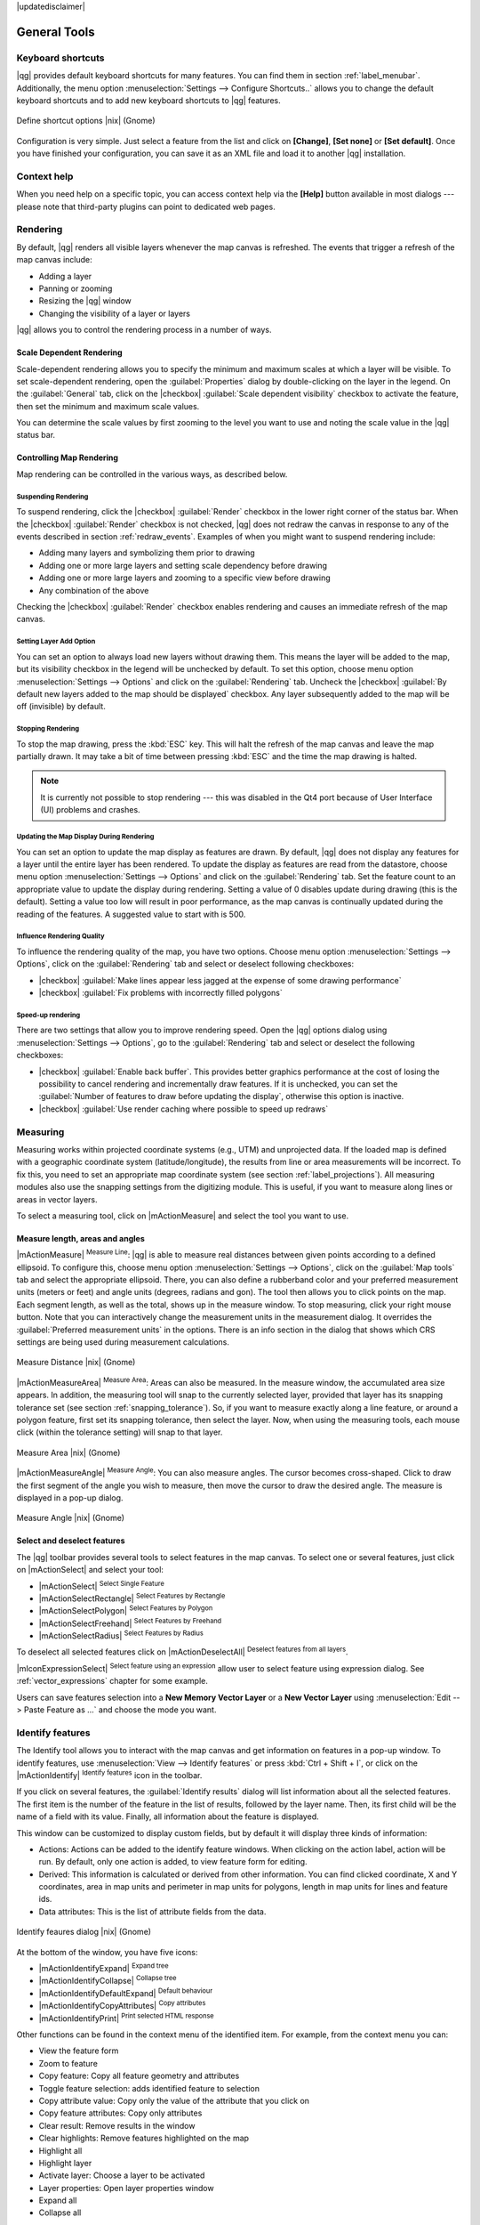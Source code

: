 |updatedisclaimer|

.. comment out this Section (by putting '|updatedisclaimer|' on top) if file is not uptodate with release

.. _general_tools:

*************
General Tools
*************

.. _`shortcuts`:

Keyboard shortcuts
==================

.. index::
   single:Keyboard shortcuts

|qg| provides default keyboard shortcuts for many features. You can find them in
section :ref:`label_menubar`. Additionally, the menu option
:menuselection:`Settings --> Configure Shortcuts..` allows you to change the default
keyboard shortcuts and to add new keyboard shortcuts to |qg| features.

.. _figure_shortcuts:

.. only:: html

   **Figure Shortcuts 1:**

.. figure:: /static/user_manual/introduction/shortcuts.png
   :align: center

   Define shortcut options |nix| (Gnome)

Configuration is very simple. Just select a feature from the list and click
on **[Change]**, **[Set none]** or **[Set default]**. Once you have finished your
configuration, you can save it as an XML file and load it to another |qg|
installation.

.. _`context_help`:

Context help
============

.. index::
   single:Context help

When you need help on a specific topic, you can access context help via the
**[Help]** button available in most dialogs --- please note that third-party
plugins can point to dedicated web pages.

.. _`redraw_events`:

Rendering
=========

.. index::
   single:Rendering

By default, |qg| renders all visible layers whenever the map canvas is
refreshed. The events that trigger a refresh of the map canvas include:

*  Adding a layer
*  Panning or zooming
*  Resizing the |qg| window
*  Changing the visibility of a layer or layers

|qg| allows you to control the rendering process in a number of ways.

.. `label_scaledepend`:

Scale Dependent Rendering
-------------------------
.. index::
   single:Rendering scale dependent

Scale-dependent rendering allows you to specify the minimum and maximum scales
at which a layer will be visible. To set scale-dependent rendering, open the
:guilabel:`Properties` dialog by double-clicking on the layer in the legend. On
the :guilabel:`General` tab, click on the |checkbox| :guilabel:`Scale
dependent visibility` checkbox to activate the feature, then set the minimum and
maximum scale values.

You can determine the scale values by first zooming to the level you want to
use and noting the scale value in the |qg| status bar.

.. index::
   single:Scale

.. _`label_controlmap`:

Controlling Map Rendering
-------------------------

Map rendering can be controlled in the various ways, as described below.

.. _`label_suspendrender`:

Suspending Rendering
....................

.. index::`rendering!suspending`

To suspend rendering, click the |checkbox| :guilabel:`Render` checkbox in the
lower right corner of the status bar. When the |checkbox| :guilabel:`Render`
checkbox is not checked, |qg| does not redraw the canvas in response to any of
the events described in section :ref:`redraw_events`. Examples of when you
might want to suspend rendering include:

* Adding many layers and symbolizing them prior to drawing
* Adding one or more large layers and setting scale dependency before drawing
* Adding one or more large layers and zooming to a specific view before drawing
* Any combination of the above

Checking the |checkbox| :guilabel:`Render` checkbox enables rendering and
causes an immediate refresh of the map canvas.

.. _`label_settinglayer`:

Setting Layer Add Option
........................

.. index::`rendering!options`
.. index::`layers!initial visibility`

You can set an option to always load new layers without drawing them. This
means the layer will be added to the map, but its visibility checkbox in the
legend will be unchecked by default. To set this option, choose menu option
:menuselection:`Settings --> Options` and click on the :guilabel:`Rendering`
tab. Uncheck the |checkbox| :guilabel:`By default new layers added to the map
should be displayed` checkbox. Any layer subsequently added to the map will be off
(invisible) by default.

Stopping Rendering
..................

.. index::
   single:Rendering halting

.. _label_stoprender:

To stop the map drawing, press the :kbd:`ESC` key. This will halt the refresh of
the map canvas and leave the map partially drawn. It may take a bit of time
between pressing :kbd:`ESC` and the time the map drawing is halted.

.. note::
   It is currently not possible to stop rendering --- this was disabled in the Qt4
   port because of User Interface (UI) problems and crashes.

.. _`label_updatemap`:

Updating the Map Display During Rendering
.........................................

.. index::
   single:rendering update during drawing

You can set an option to update the map display as features are drawn. By
default, |qg| does not display any features for a layer until the entire layer
has been rendered. To update the display as features are read from the
datastore, choose menu option :menuselection:`Settings --> Options` and click on
the :guilabel:`Rendering` tab. Set the feature count to an appropriate value to
update the display during rendering. Setting a value of 0 disables update
during drawing (this is the default). Setting a value too low will result in
poor performance, as the map canvas is continually updated during the reading of
the features. A suggested value to start with is 500.

.. _`label_renderquality`:

Influence Rendering Quality
...........................

.. index::
   single:rendering quality

To influence the rendering quality of the map, you have two options. Choose menu
option :menuselection:`Settings --> Options`, click on the :guilabel:`Rendering`
tab and select or deselect following checkboxes:

* |checkbox| :guilabel:`Make lines appear less jagged at the expense of some
  drawing performance`
* |checkbox| :guilabel:`Fix problems with incorrectly filled polygons`

Speed-up rendering
..................

There are two settings that allow you to improve rendering speed. Open the |qg| options
dialog using :menuselection:`Settings --> Options`, go to the :guilabel:`Rendering`
tab and select or deselect the following checkboxes:

* |checkbox| :guilabel:`Enable back buffer`. This provides better graphics
  performance at the cost of losing the possibility to cancel rendering and
  incrementally draw features. If it is unchecked, you can set the
  :guilabel:`Number of features to draw before updating the display`, otherwise
  this option is inactive.
* |checkbox| :guilabel:`Use render caching where possible to speed up redraws`

.. _`sec_measure`:

Measuring
=========
.. index::
   single:measure

Measuring works within projected coordinate systems (e.g., UTM) and unprojected
data. If the loaded map is defined with a geographic coordinate system
(latitude/longitude), the results from line or area measurements will be
incorrect. To fix this, you need to set an appropriate map coordinate system
(see section :ref:`label_projections`). All measuring modules also use the
snapping settings from the digitizing module. This is useful, if you want to
measure along lines or areas in vector layers.

To select a measuring tool, click on |mActionMeasure| and select the tool you want
to use.

Measure length, areas and angles
--------------------------------

.. index::
   single:measure;line length
.. index::
   single:measure;areas
.. index::
   single:measure;angles

|mActionMeasure| :sup:`Measure Line`: |qg| is able to measure real distances
between given points according to a defined ellipsoid. To configure this,
choose menu option :menuselection:`Settings --> Options`, click on the
:guilabel:`Map tools` tab and select the appropriate ellipsoid. There, you can
also define a rubberband color and your preferred measurement units (meters or
feet) and angle units (degrees, radians and gon). The tool then allows you to
click points on the map. Each segment length, as well as the total, shows up in
the measure window. To stop measuring, click your right mouse button.
Note that you can interactively change the measurement units in the measurement
dialog. It overrides the :guilabel:`Preferred measurement units` in the options.
There is an info section in the dialog that shows which CRS settings are being used
during measurement calculations.

.. _figure_measure_length:

.. only:: html

   **Figure Measure 1:**

.. figure:: /static/user_manual/introduction/measure_line.png
   :align: center

   Measure Distance |nix| (Gnome)

|mActionMeasureArea| :sup:`Measure Area`: Areas can also be measured. In the
measure window, the accumulated area size appears. In addition, the measuring
tool will snap to the currently selected layer, provided that layer has its
snapping tolerance set (see section :ref:`snapping_tolerance`). So, if you want
to measure exactly along a line feature, or around a polygon feature, first set
its snapping tolerance, then select the layer. Now, when using the measuring
tools, each mouse click (within the tolerance setting) will snap to that layer.

.. _figure_measure_area:

.. only:: html

   **Figure Measure 2:**

.. figure:: /static/user_manual/introduction/measure_area.png
   :align: center

   Measure Area |nix| (Gnome)

|mActionMeasureAngle| :sup:`Measure Angle`: You can also measure angles. The
cursor becomes cross-shaped. Click to draw the first segment of the angle you
wish to measure, then move the cursor to draw the desired angle. The measure
is displayed in a pop-up dialog.

.. _figure_measure_angle:

.. only:: html

   **Figure Measure 3:**

.. figure:: /static/user_manual/introduction/measure_angle.png
   :align: center

   Measure Angle |nix| (Gnome)

.. _`sec_selection`:

Select and deselect features
----------------------------

The |qg| toolbar provides several tools to select features in the map canvas.
To select one or several features, just click on |mActionSelect| and select your
tool:

* |mActionSelect| :sup:`Select Single Feature`
* |mActionSelectRectangle| :sup:`Select Features by Rectangle`
* |mActionSelectPolygon| :sup:`Select Features by Polygon`
* |mActionSelectFreehand| :sup:`Select Features by Freehand`
* |mActionSelectRadius| :sup:`Select Features by Radius`

To deselect all selected features click on |mActionDeselectAll| :sup:`Deselect
features from all layers`.

|mIconExpressionSelect| :sup:`Select feature using an expression` allow user 
to select feature using expression dialog. See :ref:`vector_expressions` 
chapter for some example.

Users can save features selection into a **New Memory Vector Layer** or a **New Vector Layer** using 
:menuselection:`Edit --> Paste Feature as ...` and choose the mode you want.

.. _`identify`:

Identify features
=================

.. index::
   single:Identify features

The Identify tool allows you to interact with the map canvas and get information on features
in a pop-up window. To identify features, use :menuselection:`View --> Identify
features` or press :kbd:`Ctrl + Shift + I`, or click on the |mActionIdentify|
:sup:`Identify features` icon in the toolbar.

If you click on several features, the :guilabel:`Identify results` dialog will
list information about all the selected features. The first item is the number of the
feature in the list of results, followed by the layer name. Then, its first child will
be the name of a field with its value. Finally, all information about the feature
is displayed.

This window can be customized to display custom fields, but by default it will
display three kinds of information:

* Actions: Actions can be added to the identify feature windows. When clicking
  on the action label, action will be run. By default, only one action is added,
  to view feature form for editing.
* Derived: This information is calculated or derived from other information.
  You can find clicked coordinate, X and Y coordinates, area in map units and
  perimeter in map units for polygons, length in map units for lines and feature
  ids.
* Data attributes: This is the list of attribute fields from the data.

.. _figure_identify:

.. only:: html

   **Figure Identify 1:**

.. figure:: /static/user_manual/introduction/identify_features.png
   :align: center

   Identify feaures dialog |nix| (Gnome)

At the bottom of the window, you have five icons:

* |mActionIdentifyExpand| :sup:`Expand tree`
* |mActionIdentifyCollapse| :sup:`Collapse tree`
* |mActionIdentifyDefaultExpand| :sup:`Default behaviour`
* |mActionIdentifyCopyAttributes| :sup:`Copy attributes`
* |mActionIdentifyPrint| :sup:`Print selected HTML response`

Other functions can be found in the context menu of the identified item. For
example, from the context menu you can:

* View the feature form
* Zoom to feature
* Copy feature: Copy all feature geometry and attributes
* Toggle feature selection: adds identified feature to selection
* Copy attribute value: Copy only the value of the attribute that you click on
* Copy feature attributes: Copy only attributes
* Clear result: Remove results in the window
* Clear highlights: Remove features highlighted on the map
* Highlight all
* Highlight layer
* Activate layer: Choose a layer to be activated
* Layer properties: Open layer properties window
* Expand all
* Collapse all

.. _decorations:

Decorations
===========

The Decorations of |qg| include the Grid, the Copyright Label, the North Arrow and
the Scale Bar. They are used to 'decorate' the map by adding cartographic
elements.

Grid
----

|transformed| :sup:`Grid` allows you to add a coordinate grid and coordinate
annotations to the map canvas.

.. _figure_decorations_1:

.. only:: html

   **Figure Decorations 1:**

.. figure:: /static/user_manual/introduction/grid_dialog.png
   :align: center

   The Grid Dialog |nix|

#.  Select from menu :menuselection:`View --> Decorations --> Grid`.
    The dialog starts (see figure_decorations_1_).
#.  Activate the |checkbox| :guilabel:`Enable grid` checkbox and set grid
    definitions according to the layers loaded in the map canvas.
#.  Activate the |checkbox| :guilabel:`Draw annotations` checkbox and set
    annotation definitions according to the layers loaded in the map canvas.
#.  Click **[Apply]** to verify that it looks as expected.
#.  Click **[OK]** to close the dialog.

Copyright Label
---------------

|copyright_label| :sup:`Copyright label` adds a copyright label using the text
you prefer to the map.

.. _figure_decorations_2:

.. only:: html

   **Figure Decorations 2:**

.. figure:: /static/user_manual/introduction/copyright.png
   :align: center

   The Copyright Dialog |nix|


#.  Select from menu :menuselection:`View --> Decorations --> Copyright Label`.
    The dialog starts (see figure_decorations_2_).
#.  Enter the text you want to place on the map. You can use HTML as
    shown in the example.
#.  Choose the placement of the label from the :guilabel:`Placement`
    |selectstring| combo box.
#.  Make sure the |checkbox| :guilabel:`Enable Copyright Label` checkbox is
    checked.
#.  Click **[OK]**.

In the example above, which is the default, |qg| places a copyright symbol followed by the
date in the lower right-hand corner of the map canvas.

North Arrow
-----------

|north_arrow| :sup:`North Arrow` places a simple north arrow on the map canvas.
At present, there is only one style available. You can adjust the angle of the
arrow or let |qg| set the direction automatically. If you choose to let |qg|
determine the direction, it makes its best guess as to how the arrow should be
oriented. For placement of the arrow, you have four options, corresponding to
the four corners of the map canvas.

.. _figure_decorations_3:

.. only:: html

   **Figure Decorations 3:**

.. figure:: /static/user_manual/introduction/north_arrow_dialog.png
   :align: center

   The North Arrow Dialog |nix|


Scale Bar
---------

|scale_bar| :sup:`Scale Bar` adds a simple scale bar to the map canvas. You
can control the style and placement, as well as the labeling of the bar.

.. _figure_decorations_4:

.. only:: html

   **Figure Decorations 4:**

.. figure:: /static/user_manual/introduction/scale_bar_dialog.png
   :align: center

   The Scale Bar Dialog |nix|


|qg| only supports displaying the scale in the same units as your map frame.
So if the units of your layers are in meters, you can't create a scale bar in
feet. Likewise, if you are using decimal degrees, you can't create a scale
bar to display distance in meters.

To add a scale bar:

#.  Select from menu :menuselection:`View --> Decorations --> Scale Bar`.
    The dialog starts (see figure_decorations_4_).
#.  Choose the placement from the :guilabel:`Placement` |selectstring| combo box.
#.  Choose the style from the :guilabel:`Scale bar style` |selectstring|
    combo box.
#.  Select the color for the bar :guilabel:`Color of bar` |selectcolor| or use
    the default black color.
#.  Set the size of the bar and its label :guilabel:`Size of bar` |selectnumber|.
#.  Make sure the |checkbox| :guilabel:`Enable scale bar` checkbox is checked.
#.  Optionally, check |checkbox| :guilabel:`Automatically snap to round number
    on resize`.
#.  Click **[OK]**.


.. tip::

   **Settings of Decorations**

   When you save a :file:`.qgs` project, any changes you have made to Grid,
   North Arrow, Scale Bar and Copyright will be saved in the project and restored
   the next time you load the project.

.. _sec_annotations:

.. index::
   single: annotation

Annotation Tools
================

The |mActionTextAnnotation| :sup:`Text Annotation` tool in the attribute
toolbar provides the possibility to place formatted text in a balloon on the
|qg| map canvas. Use the :guilabel:`Text Annotation` tool and click into the
map canvas.

.. _annotation:

.. only:: html

   **Figure annotation 1:**

.. figure:: /static/user_manual/introduction/annotation.png
   :align: center

   Annotation text dialog |nix|

Double clicking on the item opens a dialog with various options. There is the
text editor to enter the formatted text and other item settings. For instance, there
is the choice of having the item placed on a map position (displayed by
a marker symbol) or to have the item on a screen position (not related to the
map). The item can be moved by map position (by dragging the map marker) or by moving
only the balloon. The icons are part of the GIS theme, and they are used by default in
the other themes, too.

The |mActionAnnotation| :sup:`Move Annotation` tool allows you to move the
annotation on the map canvas.

Html annotations
----------------

The |mActionFormAnnotation| :sup:`Html Annotation` tools in the attribute
toolbar provides the possibility to place the content of an html file in a
balloon on the |qg| map canvas. Using the :guilabel:`Html Annotation` tool, click
into the map canvas and add the path to the html file into the dialog.

SVG annotations
---------------

The |mActionSaveAsSVG| :sup:`SVG Annotation` tool in the attribute toolbar
provides the possibility to place an SVG symbol in a balloon on the |qg| map
canvas. Using the :guilabel:`SVG Annotation` tool, click into the map canvas and
add the path to the SVG file into the dialog.

Form annotations
----------------

.. index::`annotations`
.. index::`form annotation|\see{annotations}`

Additionally, you can also create your own annotation forms. The
|mActionFormAnnotation| :sup:`Form Annotation` tool is useful to display
attributes of a vector layer in a customized Qt Designer form (see
figure_custom_annotation_). This is similar to the designer forms for the
:guilabel:`Identify features` tool, but displayed in an annotation item.
Also see this video https://www.youtube.com/watch?v=0pDBuSbQ02o from 
Tim Sutton for more information.

.. _figure_custom_annotation:

.. only:: html

   **Figure annotation 2:**

.. figure:: /static/user_manual/introduction/custom_annotation.png
   :align: center

   Customized qt designer annotation form |nix|

.. note::
   If you press :kbd:`Ctrl+T` while an :guilabel:`Annotation` tool is active
   (move annotation, text annotation, form annotation), the visibility states
   of the items are inverted.

.. _`sec_bookmarks`:

Spatial Bookmarks
=================

.. index::
   single:bookmarks
.. index::
   single:spatial bookmarks;see bookmarks

Spatial Bookmarks allow you to "bookmark" a geographic location and return to
it later.

Creating a Bookmark
-------------------

To create a bookmark:

#. Zoom or pan to the area of interest.
#. Select the menu option :menuselection:`View --> New Bookmark` or press
   :kbd:`Ctrl-B`.
#. Enter a descriptive name for the bookmark (up to 255 characters).
#. Press :kbd:`Enter` to add the bookmark or **[Delete]** to remove the
   bookmark.

Note that you can have multiple bookmarks with the same name.

Working with Bookmarks
----------------------

To use or manage bookmarks, select the menu option
:menuselection:`View --> Show Bookmarks`. The :guilabel:`Geospatial Bookmarks`
dialog allows you to zoom to or delete a bookmark. You cannot edit the bookmark
name or coordinates.

Zooming to a Bookmark
---------------------

From the :guilabel:`Geospatial Bookmarks` dialog, select the desired bookmark
by clicking on it, then click **[Zoom To]**. You can also zoom to a bookmark by
double-clicking on it.

Deleting a Bookmark
-------------------

To delete a bookmark from the :guilabel:`Geospatial Bookmarks` dialog, click on
it, then click **[Delete]**. Confirm your choice by clicking **[Yes]**, or cancel
the delete by clicking **[No]**.

.. _nesting_projects:

Nesting Projects
================

.. index:: nesting projects

If you want to embed content from other project files into your project, you can
choose :menuselection:`Layer --> Embed Layers and Groups`.

Embedding layers
----------------

The following dialog allows you to embed layers from other projects. Here is a
small example:

#. Press |browsebutton| to look for another project from the Alaska dataset.
#. Select the project file :file:`grassland`. You can see the content of the
   project (see figure_embed_dialog_).
#. Press :kbd:`Ctrl` and click on the layers :file:`grassland` and
   :file:`regions`. Press **[OK]**. The selected layers are embedded in the map
   legend and the map view now.

.. _figure_embed_dialog:

.. only:: html

   **Figure Nesting 1:**

.. figure:: /static/user_manual/introduction/embed_dialog.png
   :align: center

   Select layers and groups to embed |nix|

While the embedded layers are editable, you can't change their properties like
style and labeling.

Removing embedded layers
------------------------

Right-click on the embedded layer and choose |mActionRemoveLayer| :sup:`Remove`.
